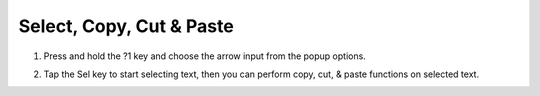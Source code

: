 Select, Copy, Cut & Paste
===============

1. Press and hold the ?1 key and choose the arrow input from the popup options. 

.. image:: _static/img/select1.png

2. Tap the Sel key to start selecting text, then you can perform copy, cut, & paste functions on selected text.

.. image:: _static/img/select2.png
